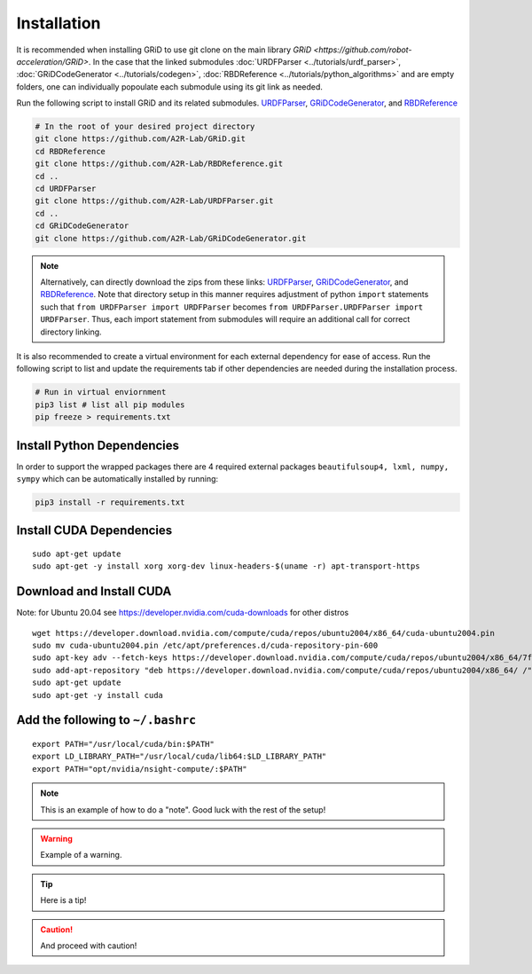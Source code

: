 Installation
============

It is recommended when installing GRiD to use git clone on the main library `GRiD <https://github.com/robot-acceleration/GRiD>`.
In the case that the linked submodules :doc:`URDFParser <../tutorials/urdf_parser>`, :doc:`GRiDCodeGenerator <../tutorials/codegen>`, :doc:`RBDReference <../tutorials/python_algorithms>` and are empty folders,
one can individually popoulate each submodule using its git link as needed. 

Run the following script to install GRiD and its related submodules.
`URDFParser <https://github.com/robot-acceleration/URDFParser>`__,
`GRiDCodeGenerator <https://github.com/robot-acceleration/GRiDCodeGenerator>`__,
and
`RBDReference <https://github.com/robot-acceleration/RBDReference>`__

.. code:: shell

    # In the root of your desired project directory
    git clone https://github.com/A2R-Lab/GRiD.git
    cd RBDReference
    git clone https://github.com/A2R-Lab/RBDReference.git
    cd ..
    cd URDFParser
    git clone https://github.com/A2R-Lab/URDFParser.git
    cd ..
    cd GRiDCodeGenerator
    git clone https://github.com/A2R-Lab/GRiDCodeGenerator.git

.. note::
    
    Alternatively, can directly download the zips from these links: `URDFParser <https://github.com/robot-acceleration/URDFParser>`__, `GRiDCodeGenerator <https://github.com/robot-acceleration/GRiDCodeGenerator>`__, and `RBDReference <https://github.com/robot-acceleration/RBDReference>`__.
    Note that directory setup in this manner requires adjustment of python ``import`` statements such that ``from URDFParser import URDFParser`` becomes ``from URDFParser.URDFParser import URDFParser``. Thus, each import statement from submodules will require an additional call for correct directory linking. 


It is also recommended to create a virtual environment for each external dependency for ease of access. Run the following script to list and update the requirements tab if other dependencies are needed during the installation process.

.. code-block:: shell

    # Run in virtual enviornment
    pip3 list # list all pip modules
    pip freeze > requirements.txt

Install Python Dependencies
~~~~~~~~~~~~~~~~~~~~~~~~~~~

In order to support the wrapped packages there are 4 required external
packages ``beautifulsoup4, lxml, numpy, sympy`` which can be
automatically installed by running:

.. code-block:: shell

   pip3 install -r requirements.txt

Install CUDA Dependencies
~~~~~~~~~~~~~~~~~~~~~~~~~

::

   sudo apt-get update
   sudo apt-get -y install xorg xorg-dev linux-headers-$(uname -r) apt-transport-https

Download and Install CUDA
~~~~~~~~~~~~~~~~~~~~~~~~~

Note: for Ubuntu 20.04 see https://developer.nvidia.com/cuda-downloads
for other distros

::

   wget https://developer.download.nvidia.com/compute/cuda/repos/ubuntu2004/x86_64/cuda-ubuntu2004.pin
   sudo mv cuda-ubuntu2004.pin /etc/apt/preferences.d/cuda-repository-pin-600
   sudo apt-key adv --fetch-keys https://developer.download.nvidia.com/compute/cuda/repos/ubuntu2004/x86_64/7fa2af80.pub
   sudo add-apt-repository "deb https://developer.download.nvidia.com/compute/cuda/repos/ubuntu2004/x86_64/ /"
   sudo apt-get update
   sudo apt-get -y install cuda

Add the following to ``~/.bashrc``
~~~~~~~~~~~~~~~~~~~~~~~~~~~~~~~~~~

::

   export PATH="/usr/local/cuda/bin:$PATH"
   export LD_LIBRARY_PATH="/usr/local/cuda/lib64:$LD_LIBRARY_PATH"
   export PATH="opt/nvidia/nsight-compute/:$PATH"


.. note::

    This is an example of how to do a "note". Good luck with the rest of the setup! 

.. warning::

    Example of a warning.

.. tip:: 

    Here is a tip!

.. caution:: 

    And proceed with caution!

